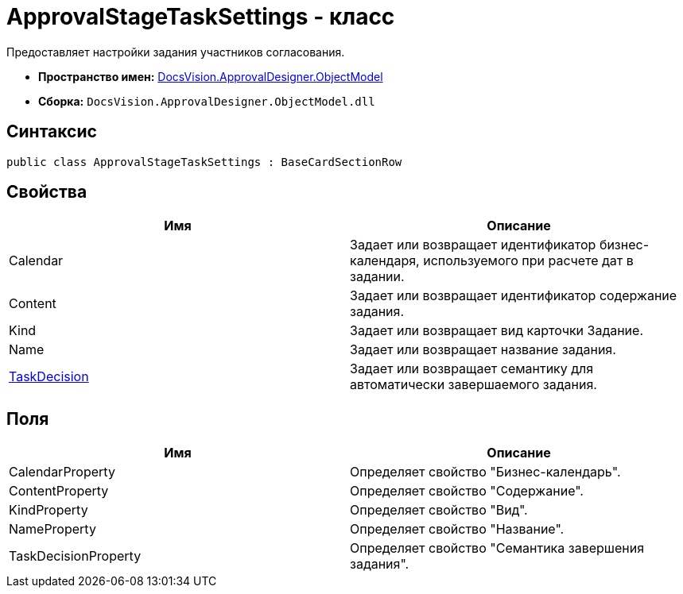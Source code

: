 = ApprovalStageTaskSettings - класс

Предоставляет настройки задания участников согласования.

* *Пространство имен:* xref:api/DocsVision/Platform/ObjectModel/ObjectModel_NS.adoc[DocsVision.ApprovalDesigner.ObjectModel]
* *Сборка:* `DocsVision.ApprovalDesigner.ObjectModel.dll`

== Синтаксис

[source,csharp]
----
public class ApprovalStageTaskSettings : BaseCardSectionRow
----

== Свойства

[cols=",",options="header"]
|===
|Имя |Описание
|Calendar |Задает или возвращает идентификатор бизнес-календаря, используемого при расчете дат в задании.
|Content |Задает или возвращает идентификатор содержание задания.
|Kind |Задает или возвращает вид карточки Задание.
|Name |Задает или возвращает название задания.
|xref:api/DocsVision/ApprovalDesigner/ObjectModel/ApprovalStageTaskSettings.TaskDecision_PR.adoc[TaskDecision] |Задает или возвращает семантику для автоматически завершаемого задания.
|===

== Поля

[cols=",",options="header"]
|===
|Имя |Описание
|CalendarProperty |Определяет свойство "Бизнес-календарь".
|ContentProperty |Определяет свойство "Содержание".
|KindProperty |Определяет свойство "Вид".
|NameProperty |Определяет свойство "Название".
|TaskDecisionProperty |Определяет свойство "Семантика завершения задания".
|===
